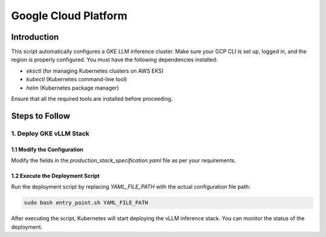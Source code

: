 .. _gcp:

Google Cloud Platform
=====================
Introduction
------------
This script automatically configures a GKE LLM inference cluster.
Make sure your GCP CLI is set up, logged in, and the region is properly configured.
You must have the following dependencies installed:

- `eksctl` (for managing Kubernetes clusters on AWS EKS)
- `kubectl` (Kubernetes command-line tool)
- `helm` (Kubernetes package manager)

Ensure that all the required tools are installed before proceeding.

Steps to Follow
---------------
1. Deploy GKE vLLM Stack
~~~~~~~~~~~~~~~~~~~~~~~~
1.1 Modify the Configuration
^^^^^^^^^^^^^^^^^^^^^^^^^^^^

Modify the fields in the `production_stack_specification.yaml` file as per your requirements.

1.2 Execute the Deployment Script
^^^^^^^^^^^^^^^^^^^^^^^^^^^^^^^^^

Run the deployment script by replacing `YAML_FILE_PATH` with the actual configuration file path:

.. code-block:: bash

    sudo bash entry_point.sh YAML_FILE_PATH

After executing the script, Kubernetes will start deploying the vLLM inference stack.
You can monitor the status of the deployment.